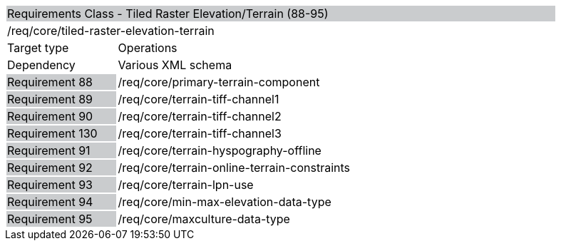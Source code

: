 [cols="1,4",width="90%"]
|=================================================================================================================================================================================================================================
2+|Requirements Class - Tiled Raster Elevation/Terrain (88-95) {set:cellbgcolor:#CACCCE}
2+|/req/core/tiled-raster-elevation-terrain {set:cellbgcolor:#FFFFFF}
|Target type |Operations
|Dependency |Various XML schema
|Requirement 88 {set:cellbgcolor:#CACCCE} |/req/core/primary-terrain-component {set:cellbgcolor:#FFFFFF}
|Requirement 89 {set:cellbgcolor:#CACCCE} |/req/core/terrain-tiff-channel1 {set:cellbgcolor:#FFFFFF}
|Requirement 90 {set:cellbgcolor:#CACCCE} |/req/core/terrain-tiff-channel2 {set:cellbgcolor:#FFFFFF}
|Requirement 130 {set:cellbgcolor:#CACCCE} |/req/core/terrain-tiff-channel3 {set:cellbgcolor:#FFFFFF}
|Requirement 91 {set:cellbgcolor:#CACCCE} |/req/core/terrain-hyspography-offline {set:cellbgcolor:#FFFFFF}
|Requirement 92 {set:cellbgcolor:#CACCCE} |/req/core/terrain-online-terrain-constraints {set:cellbgcolor:#FFFFFF}
|Requirement 93 {set:cellbgcolor:#CACCCE} |/req/core/terrain-lpn-use {set:cellbgcolor:#FFFFFF}
|Requirement 94 {set:cellbgcolor:#CACCCE} |/req/core/min-max-elevation-data-type {set:cellbgcolor:#FFFFFF}
|Requirement 95 {set:cellbgcolor:#CACCCE} |/req/core/maxculture-data-type  {set:cellbgcolor:#FFFFFF}
|=================================================================================================================================================================================================================================
